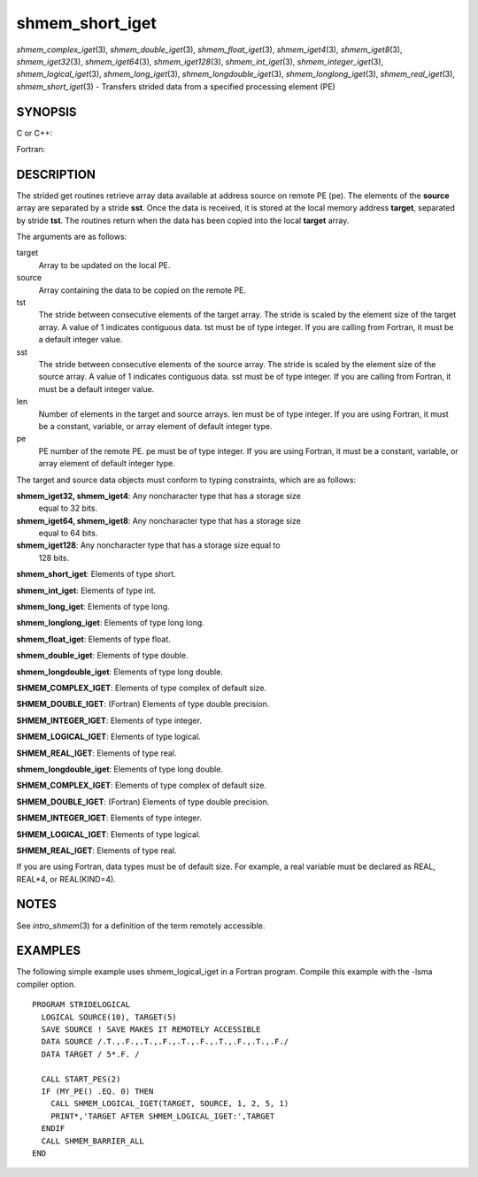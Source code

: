 .. _shmem_short_iget:

shmem_short_iget
~~~~~~~~~~~~~~~~
*shmem_complex_iget*\ (3), *shmem_double_iget*\ (3),
*shmem_float_iget*\ (3), *shmem_iget4*\ (3), *shmem_iget8*\ (3),
*shmem_iget32*\ (3), *shmem_iget64*\ (3), *shmem_iget128*\ (3),
*shmem_int_iget*\ (3), *shmem_integer_iget*\ (3),
*shmem_logical_iget*\ (3), *shmem_long_iget*\ (3),
*shmem_longdouble_iget*\ (3), *shmem_longlong_iget*\ (3),
*shmem_real_iget*\ (3), *shmem_short_iget*\ (3) - Transfers strided data
from a specified processing element (PE)

SYNOPSIS
========

C or C++:

.. code-block:: c++
   :linenos:

   #include <mpp/shmem.h>
   void shmem_iget32(void *target, const void *source,
     ptrdiff_t tst, ptrdiff_t sst, size_t len, int pe);

   void shmem_iget64(void *target, const void *source,
     ptrdiff_t tst, ptrdiff_t sst, size_t len, int pe);

   void shmem_iget128(void *target, const void *source,
     ptrdiff_t tst, ptrdiff_t sst, size_t len, int pe);

   void shmem_int_iget(int *target, const int *source,
     ptrdiff_t tst, ptrdiff_t sst, size_t len, int pe);

   void shmem_double_iget(double *target, const double *source,
     ptrdiff_t tst, ptrdiff_t sst, size_t len, int pe);

   void shmem_float_iget(float *target, const float *source,
     ptrdiff_t tst, ptrdiff_t sst, size_t len, int pe);

   void shmem_long_iget(long *target, const long *source,
     ptrdiff_t tst, ptrdiff_t sst, size_t len, int pe);

   void shmem_longdouble_iget(long double *target,
     const long double *source, ptrdiff_t tst, ptrdiff_t sst,size_t len, int pe);

   void shmem_longlong_iget(long long *target,
     const long long *source, ptrdiff_t tst, ptrdiff_t sst, size_t len, int pe);

   void shmem_short_iget(short *target,
     const short *source, ptrdiff_t tst, ptrdiff_t sst, size_t len, int pe);

Fortran:

.. code-block:: fortran
   :linenos:

   INCLUDE "mpp/shmem.fh"

   INTEGER tst, sst, len, pe

   CALL SHMEM_COMPLEX_IGET(target, source, tst, sst, len,
   & pe)

   CALL SHMEM_DOUBLE_IGET(target, source, tst, sst, len,
   & pe)

   CALL SHMEM_IGET4(target, source, tst, sst, len, pe)

   CALL SHMEM_IGET8(target, source, tst, sst, len, pe)

   CALL SHMEM_IGET32(target, source, tst, sst, len, pe)

   CALL SHMEM_IGET64(target, source, tst, sst, len, pe)

   CALL SHMEM_IGET128(target, source, tst, sst, len, pe)

   CALL SHMEM_INTEGER_IGET(target, source, tst, sst, len,
   & pe)

   CALL SHMEM_LOGICAL_IGET(target, source, tst, sst, len,
   & pe)

   CALL SHMEM_REAL_IGET(target, source, tst, sst, len, pe)

DESCRIPTION
===========

The strided get routines retrieve array data available at address source
on remote PE (pe). The elements of the **source** array are separated by
a stride **sst**. Once the data is received, it is stored at the local
memory address **target**, separated by stride **tst**. The routines
return when the data has been copied into the local **target** array.

The arguments are as follows:

target
   Array to be updated on the local PE.

source
   Array containing the data to be copied on the remote PE.

tst
   The stride between consecutive elements of the target array. The
   stride is scaled by the element size of the target array. A value of
   1 indicates contiguous data. tst must be of type integer. If you are
   calling from Fortran, it must be a default integer value.

sst
   The stride between consecutive elements of the source array. The
   stride is scaled by the element size of the source array. A value of
   1 indicates contiguous data. sst must be of type integer. If you are
   calling from Fortran, it must be a default integer value.

len
   Number of elements in the target and source arrays. len must be of
   type integer. If you are using Fortran, it must be a constant,
   variable, or array element of default integer type.

pe
   PE number of the remote PE. pe must be of type integer. If you are
   using Fortran, it must be a constant, variable, or array element of
   default integer type.

The target and source data objects must conform to typing constraints,
which are as follows:

**shmem_iget32, shmem_iget4**: Any noncharacter type that has a storage size
   equal to 32 bits.

**shmem_iget64, shmem_iget8**: Any noncharacter type that has a storage size
   equal to 64 bits.

**shmem_iget128**: Any noncharacter type that has a storage size equal to
   128 bits.

**shmem_short_iget**: Elements of type short.

**shmem_int_iget**: Elements of type int.

**shmem_long_iget**: Elements of type long.

**shmem_longlong_iget**: Elements of type long long.

**shmem_float_iget**: Elements of type float.

**shmem_double_iget**: Elements of type double.

**shmem_longdouble_iget**: Elements of type long double.

**SHMEM_COMPLEX_IGET**: Elements of type complex of default size.

**SHMEM_DOUBLE_IGET**: (Fortran) Elements of type double precision.

**SHMEM_INTEGER_IGET**: Elements of type integer.

**SHMEM_LOGICAL_IGET**: Elements of type logical.

**SHMEM_REAL_IGET**: Elements of type real.

**shmem_longdouble_iget**: Elements of type long double.

**SHMEM_COMPLEX_IGET**: Elements of type complex of default size.

**SHMEM_DOUBLE_IGET**: (Fortran) Elements of type double precision.

**SHMEM_INTEGER_IGET**: Elements of type integer.

**SHMEM_LOGICAL_IGET**: Elements of type logical.

**SHMEM_REAL_IGET**: Elements of type real.

If you are using Fortran, data types must be of default size. For
example, a real variable must be declared as REAL, REAL*4, or
REAL(KIND=4).

NOTES
=====

See *intro_shmem*\ (3) for a definition of the term remotely accessible.

EXAMPLES
========

The following simple example uses shmem_logical_iget in a Fortran
program. Compile this example with the -lsma compiler option.

::

   PROGRAM STRIDELOGICAL
     LOGICAL SOURCE(10), TARGET(5)
     SAVE SOURCE ! SAVE MAKES IT REMOTELY ACCESSIBLE
     DATA SOURCE /.T.,.F.,.T.,.F.,.T.,.F.,.T.,.F.,.T.,.F./
     DATA TARGET / 5*.F. /

     CALL START_PES(2)
     IF (MY_PE() .EQ. 0) THEN
       CALL SHMEM_LOGICAL_IGET(TARGET, SOURCE, 1, 2, 5, 1)
       PRINT*,'TARGET AFTER SHMEM_LOGICAL_IGET:',TARGET
     ENDIF
     CALL SHMEM_BARRIER_ALL
   END


.. seealso:: *intro_:ref:`shmem` \ (3), *:ref:`shmem_get` \ (3), *:ref:`shmem_quiet` \ (3)
